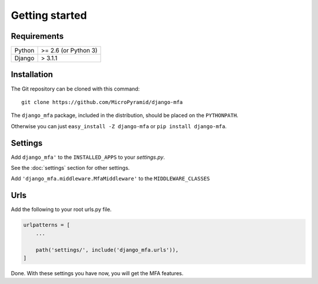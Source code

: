 Getting started
===============

Requirements
~~~~~~~~~~~~

======  ====================
Python  >= 2.6 (or Python 3)
Django  > 3.1.1
======  ====================

Installation
~~~~~~~~~~~~

The Git repository can be cloned with this command::

    git clone https://github.com/MicroPyramid/django-mfa

The ``django_mfa`` package, included in the distribution, should be
placed on the ``PYTHONPATH``.

Otherwise you can just ``easy_install -Z django-mfa``
or ``pip install django-mfa``.

Settings
~~~~~~~~

Add ``django_mfa'`` to the ``INSTALLED_APPS`` to your *settings.py*.

See the :doc:`settings` section for other settings.

Add ``'django_mfa.middleware.MfaMiddleware'`` to the ``MIDDLEWARE_CLASSES``

Urls
~~~~

Add the following to your root urls.py file.

.. code:: django

    urlpatterns = [
        ...

        path('settings/', include('django_mfa.urls')),
    ]


Done. With these settings you have now, you will get the MFA features.
